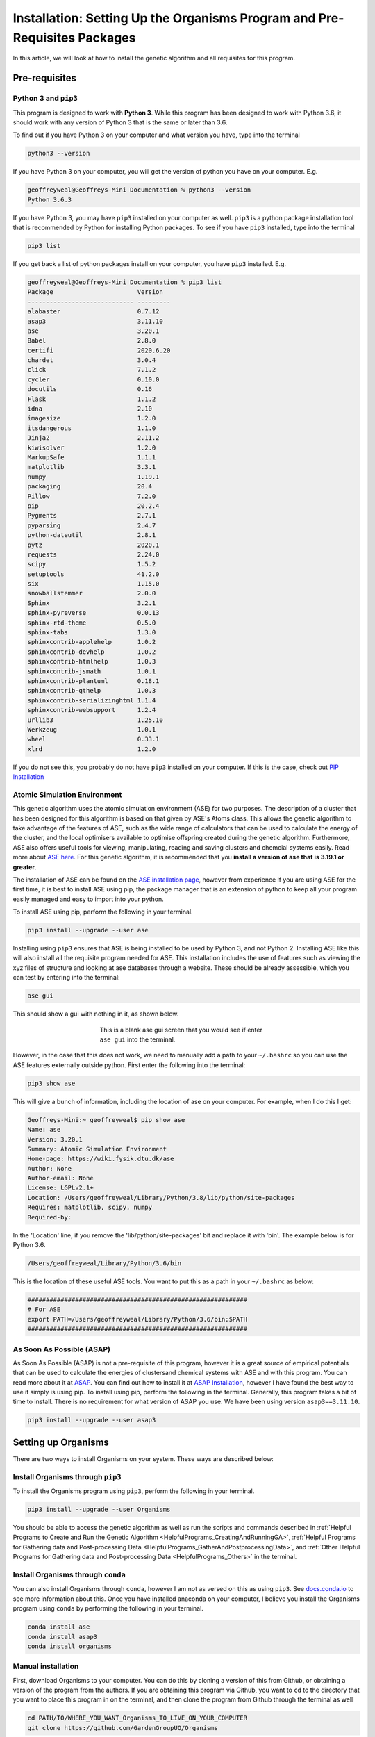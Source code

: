 
.. _Installation:

Installation: Setting Up the Organisms Program and Pre-Requisites Packages
##########################################################################

In this article, we will look at how to install the genetic algorithm and all requisites for this program.

Pre-requisites
==============

Python 3 and ``pip3``
---------------------

This program is designed to work with **Python 3**. While this program has been designed to work with Python 3.6, it should work with any version of Python 3 that is the same or later than 3.6.

To find out if you have Python 3 on your computer and what version you have, type into the terminal

.. code-block:: bash

	python3 --version

If you have Python 3 on your computer, you will get the version of python you have on your computer. E.g.

.. code-block:: bash

	geoffreyweal@Geoffreys-Mini Documentation % python3 --version
	Python 3.6.3

If you have Python 3, you may have ``pip3`` installed on your computer as well. ``pip3`` is a python package installation tool that is recommended by Python for installing Python packages. To see if you have ``pip3`` installed, type into the terminal

.. code-block:: bash

	pip3 list

If you get back a list of python packages install on your computer, you have ``pip3`` installed. E.g.

.. code-block:: bash

	geoffreyweal@Geoffreys-Mini Documentation % pip3 list
	Package                       Version
	----------------------------- ---------
	alabaster                     0.7.12
	asap3                         3.11.10
	ase                           3.20.1
	Babel                         2.8.0
	certifi                       2020.6.20
	chardet                       3.0.4
	click                         7.1.2
	cycler                        0.10.0
	docutils                      0.16
	Flask                         1.1.2
	idna                          2.10
	imagesize                     1.2.0
	itsdangerous                  1.1.0
	Jinja2                        2.11.2
	kiwisolver                    1.2.0
	MarkupSafe                    1.1.1
	matplotlib                    3.3.1
	numpy                         1.19.1
	packaging                     20.4
	Pillow                        7.2.0
	pip                           20.2.4
	Pygments                      2.7.1
	pyparsing                     2.4.7
	python-dateutil               2.8.1
	pytz                          2020.1
	requests                      2.24.0
	scipy                         1.5.2
	setuptools                    41.2.0
	six                           1.15.0
	snowballstemmer               2.0.0
	Sphinx                        3.2.1
	sphinx-pyreverse              0.0.13
	sphinx-rtd-theme              0.5.0
	sphinx-tabs                   1.3.0
	sphinxcontrib-applehelp       1.0.2
	sphinxcontrib-devhelp         1.0.2
	sphinxcontrib-htmlhelp        1.0.3
	sphinxcontrib-jsmath          1.0.1
	sphinxcontrib-plantuml        0.18.1
	sphinxcontrib-qthelp          1.0.3
	sphinxcontrib-serializinghtml 1.1.4
	sphinxcontrib-websupport      1.2.4
	urllib3                       1.25.10
	Werkzeug                      1.0.1
	wheel                         0.33.1
	xlrd                          1.2.0

If you do not see this, you probably do not have ``pip3`` installed on your computer. If this is the case, check out `PIP Installation <https://pip.pypa.io/en/stable/installing/>`_

Atomic Simulation Environment
-----------------------------

This genetic algorithm uses the atomic simulation environment (ASE) for two purposes. The description of a cluster that has been designed for this algorithm is based on that given by ASE's Atoms class. This allows the genetic algorithm to take advantage of the features of ASE, such as the wide range of calculators that can be used to calculate the energy of the cluster, and the local optimisers available to optimise offspring created during the genetic algorithm. Furthermore, ASE also offers useful tools for viewing, manipulating, reading and saving clusters and chemcial systems easily. Read more about `ASE here <https://wiki.fysik.dtu.dk/ase/>`_. For this genetic algorithm, it is recommended that you **install a version of ase that is 3.19.1 or greater**.

The installation of ASE can be found on the `ASE installation page <https://wiki.fysik.dtu.dk/ase/install.html>`_, however from experience if you are using ASE for the first time, it is best to install ASE using pip, the package manager that is an extension of python to keep all your program easily managed and easy to import into your python. 

To install ASE using pip, perform the following in your terminal.

.. code-block:: bash

	pip3 install --upgrade --user ase

Installing using ``pip3`` ensures that ASE is being installed to be used by Python 3, and not Python 2. Installing ASE like this will also install all the requisite program needed for ASE. This installation includes the use of features such as viewing the xyz files of structure and looking at ase databases through a website. These should be already assessible, which you can test by entering into the terminal:

.. code-block:: bash

	ase gui

This should show a gui with nothing in it, as shown below.

.. figure:: Images/ase_gui_blank.png
   :align: center
   :figwidth: 50%
   :alt: ase_gui_blank

   This is a blank ase gui screen that you would see if enter ``ase gui`` into the terminal.

However, in the case that this does not work, we need to manually add a path to your ``~/.bashrc`` so you can use the ASE features externally outside python. First enter the following into the terminal:

.. code-block:: bash

	pip3 show ase

This will give a bunch of information, including the location of ase on your computer. For example, when I do this I get:

.. code-block:: bash

	Geoffreys-Mini:~ geoffreyweal$ pip show ase
	Name: ase
	Version: 3.20.1
	Summary: Atomic Simulation Environment
	Home-page: https://wiki.fysik.dtu.dk/ase
	Author: None
	Author-email: None
	License: LGPLv2.1+
	Location: /Users/geoffreyweal/Library/Python/3.8/lib/python/site-packages
	Requires: matplotlib, scipy, numpy
	Required-by: 

In the 'Location' line, if you remove the 'lib/python/site-packages' bit and replace it with 'bin'. The example below is for Python 3.6. 

.. code-block:: bash

	/Users/geoffreyweal/Library/Python/3.6/bin

This is the location of these useful ASE tools. You want to put this as a path in your ``~/.bashrc`` as below:

.. code-block:: bash

	############################################################
	# For ASE
	export PATH=/Users/geoffreyweal/Library/Python/3.6/bin:$PATH
	############################################################

As Soon As Possible (ASAP)
--------------------------

As Soon As Possible (ASAP) is not a pre-requisite of this program, however it is a great source of empirical potentials that can be used to calculate the energies of clustersand chemical systems with ASE and with this program. You can read more about it at `ASAP <https://wiki.fysik.dtu.dk/asap/>`_. You can find out how to install it at `ASAP Installation <https://wiki.fysik.dtu.dk/asap/Installation>`_, however I have found the best way to use it simply is using pip. To install using pip, perform the following in the terminal. Generally, this program takes a bit of time to install. There is no requirement for what version of ASAP you use. We have been using version ``asap3==3.11.10``. 

.. code-block:: bash

	pip3 install --upgrade --user asap3

.. _Installation_of_the_Genetic_Algorithm:

Setting up Organisms
====================

There are two ways to install Organisms on your system. These ways are described below:

Install Organisms through ``pip3``
----------------------------------

To install the Organisms program using ``pip3``, perform the following in your terminal.

.. code-block:: bash

	pip3 install --upgrade --user Organisms

You should be able to access the genetic algorithm as well as run the scripts and commands described in :ref:`Helpful Programs to Create and Run the Genetic Algorithm <HelpfulPrograms_CreatingAndRunningGA>`, :ref:`Helpful Programs for Gathering data and Post-processing Data <HelpfulPrograms_GatherAndPostprocessingData>`, and :ref:`Other Helpful Programs for Gathering data and Post-processing Data <HelpfulPrograms_Others>` in the terminal.

Install Organisms through ``conda``
-----------------------------------

You can also install Organisms through ``conda``, however I am not as versed on this as using ``pip3``. See `docs.conda.io <https://docs.conda.io/projects/conda/en/latest/user-guide/tasks/manage-pkgs.html>`_ to see more information about this. Once you have installed anaconda on your computer, I believe you install the Organisms program using ``conda`` by performing the following in your terminal.

.. code-block:: bash

	conda install ase
	conda install asap3
	conda install organisms

Manual installation
-------------------

First, download Organisms to your computer. You can do this by cloning a version of this from Github, or obtaining a version of the program from the authors. If you are obtaining this program via Github, you want to ``cd`` to the directory that you want to place this program in on the terminal, and then clone the program from Github through the terminal as well

.. code-block:: bash
	
	cd PATH/TO/WHERE_YOU_WANT_Organisms_TO_LIVE_ON_YOUR_COMPUTER
	git clone https://github.com/GardenGroupUO/Organisms

.. Next, add a python path to it in your  ``.bashrc`` to indicate its location. First you want to ``cd`` into the newly cloned ``Organisms`` folder and then enter into the terminal ``pwd``

.. #code-block bash

	cd Organisms
	pwd

Next, add a python path to it in your  ``.bashrc`` to indicate its location. Do this by entering into the terminal where you cloned the Organisms program into ``pwd``

.. code-block:: bash

	pwd

This will give you the path to the Organisms program. You want to enter the result from ``pwd`` into the ``.bashrc`` file. This is done as shown below:

.. code-block:: bash

	export PATH_TO_GA="<Path_to_Organisms>" 
	export PYTHONPATH="$PATH_TO_GA":$PYTHONPATH

where ``"<path_to_Organisms>"`` is the directory path that you place Organisms (Enter in here the result you got from the ``pwd`` command). Once you have run ``source ~/.bashrc``, the genetic algorithm should be all ready to go!

Organisms contains many parts to it. You will see that there are six folders. These are ``GA``, ``Subsidiary_Programs``, ``Postprocessing_Programs``, ``Helpful_Programs``, ``Examples`` and ``Documentation``. 

The genetic algorithm is completely contained in the folder ``GA``. If everything is working as it should, and you do not want to modify the genetic algorithm program, you shouldnt need to access it. 

The folder called ``Examples`` contains all the files that one would want to used to use the genetic algorithm. This includes examples of the basic run code for the genetic algorithm, the ``Run.py`` and ``RunMinimisation.py`` files (in the Playground folder), as well as the files that can be used to create, execute, and coagulate data from multiple runs of the genetic algorithm (in the CreateSets folder). 

This genetic algorithm contains many programs that can help you create and run the genetic algorithm (in ``Subsidiary_Programs``), for postprocessing the data from your genetic algorithm(s) (``Postprocessing_Programs``), and other helpful programs for determining how the algorithm has run or for learning other things about your genetic algorithm runs (``Helpful_Programs``). To execute any of these programs contained within either the ``Subsidiary_Programs``, ``Postprocessing_Programs``, or ``Helpful_Programs`` folders, include the following in your ``~/.bashrc``:

.. code-block:: bash

	export PATH="$PATH_TO_GA"/Organisms/Subsidiary_Programs:$PATH
	export PATH="$PATH_TO_GA"/Organisms/Postprocessing_Programs:$PATH
	export PATH="$PATH_TO_GA"/Organisms/Helpful_Programs:$PATH

See :ref:`Helpful Programs to Create and Run the Genetic Algorithm <HelpfulPrograms_CreatingAndRunningGA>`, :ref:`How Organisms Works <How_Organisms_Works>` for more information about the programs that are available in the ``Subsidiary_Programs`` and ``Postprocessing_Programs`` folders respectively. You can also see :ref:`Other Helpful Programs for Gathering data and Post-processing Data <HelpfulPrograms_Others>` for information on how to use the scripts found in the ``Helpful_Programs`` folder.

Other Useful things to know before you start
````````````````````````````````````````````

* You may use ``squeue`` to figure out what jobs are running in slurm. For monitoring what genetic algorithm jobs are running, I have found the following alias useful. Include the following in your ``~/.bashrc`` (see :ref:`How to execute all Trials using the JobArray Slurm Job Submission Scheme <Run_mass_submitSL_slurm_py>` for what is going on in the below line)

.. code-block:: bash

	alias qme='squeue -o "%.20i %.9P %.5Q %.50j %.8u %.8T %.10M %.11l %.6D %.4C %.6b %.20S %.20R %.8q" -u $USER --sort=+i'

Summary of what you want in the ``~/.bashrc`` for the Organisms program if you manually installed the Organisms
```````````````````````````````````````````````````````````````````````````````````````````````````````````````

You want to have the following in your ``~/.bashrc``:

.. code-block:: bash

	#########################################################
	# Paths and Pythonpaths for the genetic algorithm

	export PATH_TO_GA="<Path_to_Organisms>" 
	export PYTHONPATH="$PATH_TO_GA":$PYTHONPATH

	export PATH="$PATH_TO_GA"/Organisms/Subsidiary_Programs:$PATH
	export PATH="$PATH_TO_GA"/Organisms/Postprocessing_Programs:$PATH
	export PATH="$PATH_TO_GA"/Organisms/Helpful_Programs:$PATH

	alias qme='squeue -o "%.20i %.9P %.5Q %.50j %.8u %.8T %.10M %.11l %.6D %.4C %.6b %.20S %.20R %.8q" -u $USER --sort=+i'

	#########################################################


